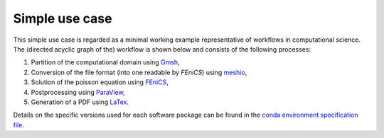 
.. _simpleusecase:

Simple use case
===============
This simple use case is regarded as a minimal working example representative of workflows in computational science.
The (directed acyclic graph of the) workflow is shown below and consists of the following processes:

1. Partition of the computational domain using `Gmsh <http://gmsh.info/>`_,
2. Conversion of the file format (into one readable by `FEniCS`) using `meshio <https://github.com/nschloe/meshio>`_,
3. Solution of the poisson equation using `FEniCS <https://fenicsproject.org/>`_,
4. Postprocessing using `ParaView <https://www.paraview.org/>`_,
5. Generation of a PDF using `LaTex <https://www.latex-project.org/>`_.

.. image:: ./../img/g1948.png
  :width: 500
  :alt: TODO: caption

Details on the specific versions used for each software package can be found in the `conda environment specification file <https://github.com/BAMresearch/NFDI4IngScientificWorkflowRequirements/blob/main/simple_use_case/source/envs/default_env.yaml>`_.

